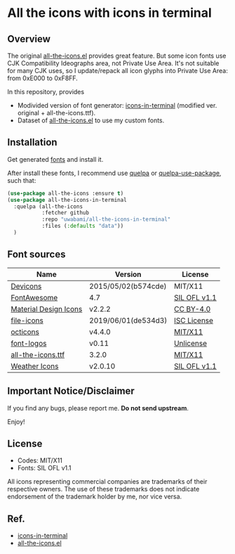 #+startup: content
* All the icons with icons in terminal
** Overview
  The original [[https://github.com/domtronn/all-the-icons.el][all-the-icons.el]] provides great feature.  But some icon
  fonts use CJK Compatibility Ideographs area, not Private Use Area.
  It's not suitable for many CJK uses, so
  I update/repack all icon glyphs into Private Use Area: from 0xE000 to 0xF8FF.

  In this repository, provides
  - Modivided version of font generator: [[https://github.com/sebastiencs/icons-in-terminal][icons-in-terminal]]
    (modified ver. original + all-the-icons.ttf).
  - Dataset of [[https://github.com/domtronn/all-the-icons.el][all-the-icons.el]] to use my custom fonts.
** Installation
   Get generated [[https://github.com/uwabami/all-the-icons-in-terminal/raw/master/dists/icons-in-terminal-plus.ttf][fonts]] and install it.

   After install these fonts, I recommend use [[https://framagit.org/steckerhalter/quelpa][quelpa]] or [[https://framagit.org/steckerhalter/quelpa-use-package][quelpa-use-package]],
   such that:
   #+BEGIN_SRC emacs-lisp
(use-package all-the-icons :ensure t)
(use-package all-the-icons-in-terminal
  :quelpa (all-the-icons
           :fetcher github
           :repo "uwabami/all-the-icons-in-terminal"
           :files (:defaults "data"))
  )
   #+END_SRC
** Font sources
   |-----------------------+---------------------+--------------|
   | Name                  | Version             | License      |
   |-----------------------+---------------------+--------------|
   | [[https://github.com/vorillaz/devicons/tree/b574cde/][Devicons]]              | 2015/05/02(b574cde) | MIT/X11      |
   | [[https://fontawesome.com/v4.7.0/][FontAwesome]]           | 4.7                 | [[https://scripts.sil.org/cms/scripts/page.php?site_id=nrsi&id=OFL][SIL OFL v1.1]] |
   | [[https://github.com/google/material-design-icons/][Material Design Icons]] | v2.2.2              | [[https://github.com/google/material-design-icons/tree/2.2.2/LICENSE][CC BY-4.0]]    |
   | [[https://github.com/file-icons/icons/tree/de534d3][file-icons]]            | 2019/06/01(de534d3) | [[https://github.com/file-icons/icons/blob/de534d3/LICENSE.md][ISC License]]  |
   | [[https://github.com/primer/octicons][octicons]]              | v4.4.0              | [[https://github.com/primer/octicons/blob/v4.4.0/LICENSE][MIT/X11]]      |
   | [[https://github.com/Lukas-W/font-logos][font-logos]]            | v0.11               | [[https://github.com/lukas-w/font-logos/blob/master/LICENSE][Unlicense]]    |
   | [[https://github.com/domtronn/all-the-icons.el][all-the-icons.ttf]]     | 3.2.0               | [[https://github.com/domtronn/all-the-icons.el/blob/master/LICENSE][MIT/X11]]      |
   | [[https://github.com/erikflowers/weather-icons/][Weather Icons]]         | v2.0.10             | [[https://scripts.sil.org/cms/scripts/page.php?site_id=nrsi&id=OFL][SIL OFL v1.1]] |
   |-----------------------+---------------------+--------------|
** Important Notice/Disclaimer
   If you find any bugs, please report me. *Do not send upstream*.

   Enjoy!
** License
   - Codes: MIT/X11
   - Fonts: SIL OFL v1.1

   All icons representing commercial companies are trademarks of their
   respective owners. The use of these trademarks does not indicate
   endorsement of the trademark holder by me, nor vice versa.
** Ref.
   - [[https://github.com/sebastiencs/icons-in-terminal][icons-in-terminal]]
   - [[https://github.com/domtronn/all-the-icons.el][all-the-icons.el]]
